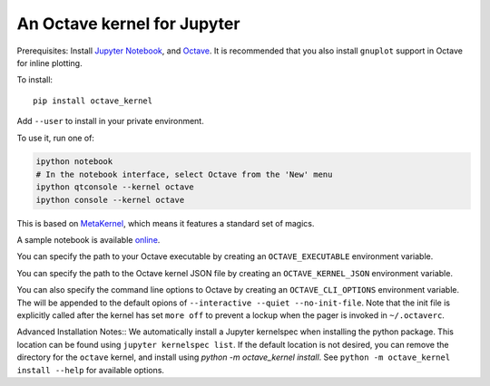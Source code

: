 An Octave kernel for Jupyter
============================
Prerequisites: Install  `Jupyter Notebook <http://jupyter.readthedocs.org/en/latest/install.html>`_, and Octave_.  It is recommended that you also
install ``gnuplot`` support in Octave for inline plotting.

To install::

    pip install octave_kernel

Add ``--user`` to install in your private environment.

To use it, run one of:

.. code:: shell

    ipython notebook
    # In the notebook interface, select Octave from the 'New' menu
    ipython qtconsole --kernel octave
    ipython console --kernel octave

This is based on `MetaKernel <http://pypi.python.org/pypi/metakernel>`_,
which means it features a standard set of magics.

A sample notebook is available online_.

You can specify the path to your Octave executable by creating an ``OCTAVE_EXECUTABLE`` environment variable.

You can specify the path to the Octave kernel JSON file by creating an ``OCTAVE_KERNEL_JSON`` environment variable.

You can also specify the command line options to Octave by creating an
``OCTAVE_CLI_OPTIONS`` environment variable.  The will be appended to the
default opions of  ``--interactive --quiet --no-init-file``.  Note that the
init file is explicitly called after the kernel has set ``more off`` to prevent
a lockup when the pager is invoked in ``~/.octaverc``.

Advanced Installation Notes::
We automatically install a Jupyter kernelspec when installing the 
python package.  This location can be found using ``jupyter kernelspec list``.
If the default location is not desired, you can remove the directory for the
``octave`` kernel, and install using `python -m octave_kernel install`.  See
``python -m octave_kernel install --help`` for available options.

.. _Octave: https://www.gnu.org/software/octave/download.html
.. _online: http://nbviewer.ipython.org/github/Calysto/octave_kernel/blob/master/octave_kernel.ipynb
